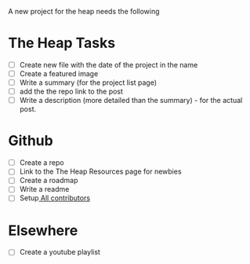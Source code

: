 A new project for the heap needs the following

* The Heap Tasks
- [ ] Create new file with the date of the project in the name
- [ ] Create a featured image
- [ ] Write a summary (for the project list page)
- [ ] add the the repo link to the post
- [ ] Write a description (more detailed than the summary) - for the actual post.
* Github
- [ ] Create a repo
- [ ] Link to the The Heap Resources page for newbies
- [ ] Create a roadmap
- [ ] Write a readme
- [ ] Setup[[https://github.com/kentcdodds/all-contributors][ All contributors]]
* Elsewhere
- [ ] Create a youtube playlist
